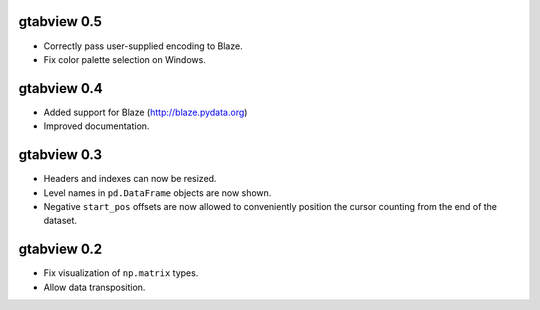 gtabview 0.5
------------

* Correctly pass user-supplied encoding to Blaze.
* Fix color palette selection on Windows.


gtabview 0.4
------------

* Added support for Blaze (http://blaze.pydata.org)
* Improved documentation.


gtabview 0.3
------------

* Headers and indexes can now be resized.
* Level names in ``pd.DataFrame`` objects are now shown.
* Negative ``start_pos`` offsets are now allowed to conveniently position the
  cursor counting from the end of the dataset.


gtabview 0.2
------------

* Fix visualization of ``np.matrix`` types.
* Allow data transposition.
